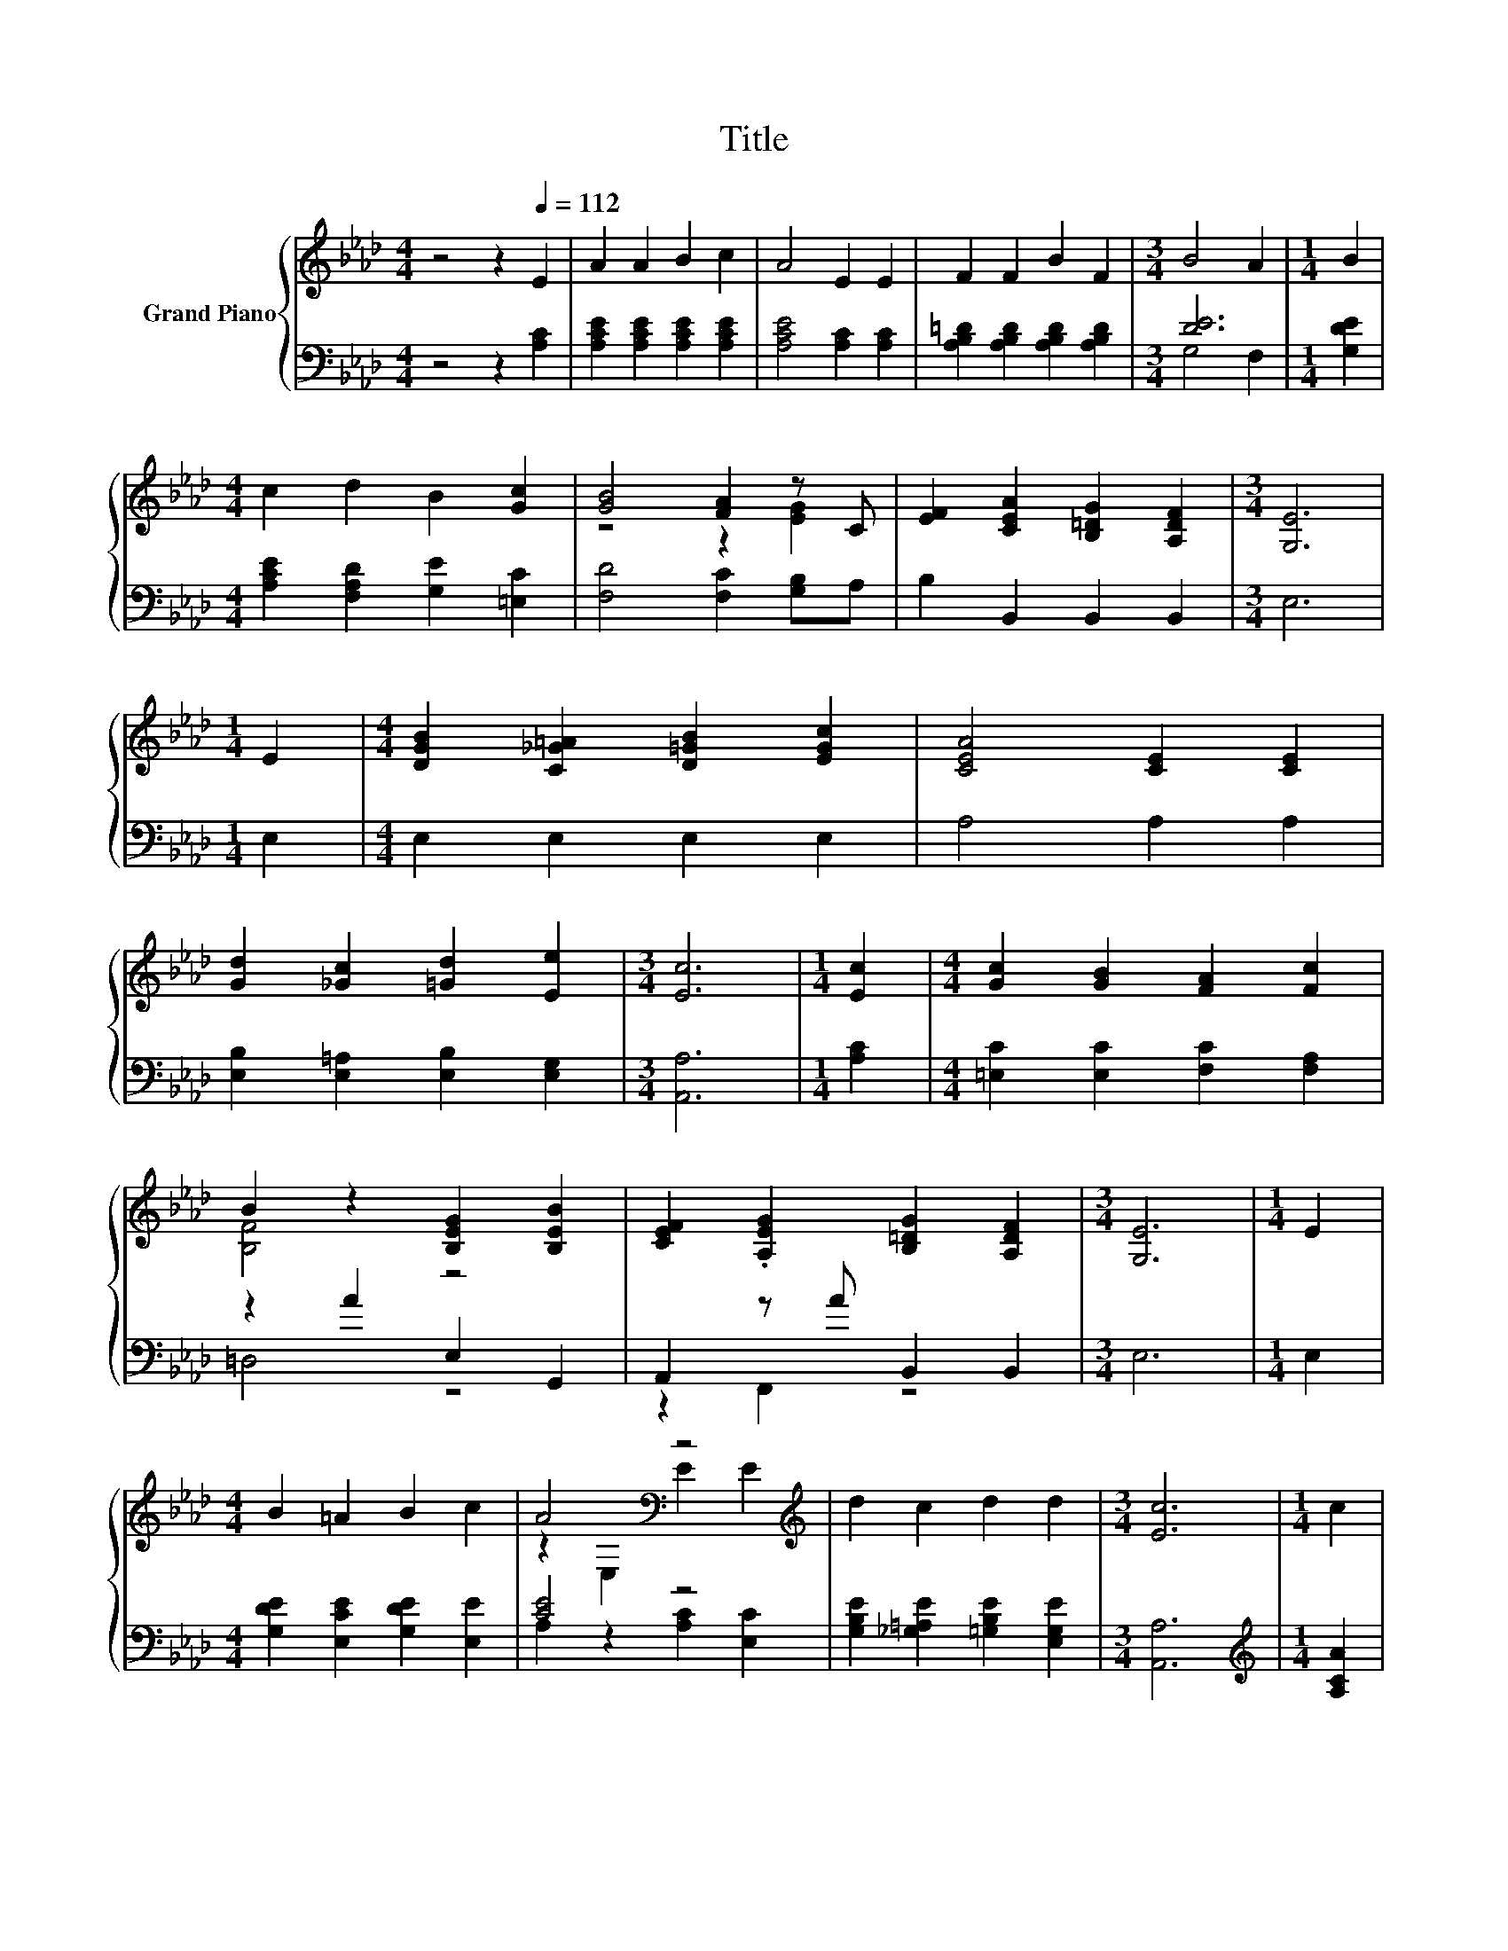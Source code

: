 X:1
T:Title
%%score { ( 1 4 ) | ( 2 3 ) }
L:1/8
M:4/4
K:Ab
V:1 treble nm="Grand Piano"
V:4 treble 
V:2 bass 
V:3 bass 
V:1
 z4 z2[Q:1/4=112] E2 | A2 A2 B2 c2 | A4 E2 E2 | F2 F2 B2 F2 |[M:3/4] B4 A2 |[M:1/4] B2 | %6
[M:4/4] c2 d2 B2 [Gc]2 | [GB]4 [FA]2 z C | [EF]2 [CEA]2 [B,=DG]2 [A,DF]2 |[M:3/4] [G,E]6 | %10
[M:1/4] E2 |[M:4/4] [DGB]2 [C_G=A]2 [D=GB]2 [EGc]2 | [CEA]4 [CE]2 [CE]2 | %13
 [Gd]2 [_Gc]2 [=Gd]2 [Ee]2 |[M:3/4] [Ec]6 |[M:1/4] [Ec]2 |[M:4/4] [Gc]2 [GB]2 [FA]2 [Fc]2 | %17
 B2 z2 [B,EG]2 [B,EB]2 | [CEF]2 .[A,EG]2 [B,=DG]2 [A,DF]2 |[M:3/4] [G,E]6 |[M:1/4] E2 | %21
[M:4/4] B2 =A2 B2 c2 | A4[K:bass] z4[K:treble] | d2 c2 d2 d2 |[M:3/4] [Ec]6 |[M:1/4] c2 | %26
[M:4/4] e2 e2 =d2 e2 | e2- [_Ge]2 .[Fe]2 [Cc]B | A2 c2 B3 [CA] |[M:3/4] [CA]6 |] %30
V:2
 z4 z2 [A,C]2 | [A,CE]2 [A,CE]2 [A,CE]2 [A,CE]2 | [A,CE]4 [A,C]2 [A,C]2 | %3
 [A,B,=D]2 [A,B,D]2 [A,B,D]2 [A,B,D]2 |[M:3/4] [DE]6 |[M:1/4] [G,DE]2 | %6
[M:4/4] [A,CE]2 [F,A,D]2 [G,E]2 [=E,C]2 | [F,D]4 [F,C]2 [G,B,]A, | B,2 B,,2 B,,2 B,,2 | %9
[M:3/4] E,6 |[M:1/4] E,2 |[M:4/4] E,2 E,2 E,2 E,2 | A,4 A,2 A,2 | %13
 [E,B,]2 [E,=A,]2 [E,B,]2 [E,G,]2 |[M:3/4] [A,,A,]6 |[M:1/4] [A,C]2 | %16
[M:4/4] [=E,C]2 [E,C]2 [F,C]2 [F,A,]2 | z2 A2 E,2 G,,2 | A,,2 z A B,,2 B,,2 |[M:3/4] E,6 | %20
[M:1/4] E,2 |[M:4/4] [G,DE]2 [E,CE]2 [G,DE]2 [E,E]2 | [CE]4 z4 | %23
 [G,B,E]2 [_G,=A,E]2 [=G,B,E]2 [E,G,E]2 |[M:3/4] [A,,A,]6 |[M:1/4][K:treble] [A,CA]2 | %26
[M:4/4] [A,CA]2 [A,CA]2 [A,_CF]2 [A,=CE]2 | [D,=A,C]4 z[K:treble] d[K:bass] z D | %28
 [E,CE]2 [E,A,E]2 [E,G,D]3 [A,,A,] |[M:3/4] [A,,A,]6 |] %30
V:3
 x8 | x8 | x8 | x8 |[M:3/4] G,4 F,2 |[M:1/4] x2 |[M:4/4] x8 | x8 | x8 |[M:3/4] x6 |[M:1/4] x2 | %11
[M:4/4] x8 | x8 | x8 |[M:3/4] x6 |[M:1/4] x2 |[M:4/4] x8 | =D,4 z4 | z2 F,,2 z4 |[M:3/4] x6 | %20
[M:1/4] x2 |[M:4/4] x8 | A,2 z2 [A,C]2 [E,C]2 | x8 |[M:3/4] x6 |[M:1/4][K:treble] x2 |[M:4/4] x8 | %27
 z4 [D,B,]2[K:treble][K:bass] D,2 | x8 |[M:3/4] x6 |] %30
V:4
 x8 | x8 | x8 | x8 |[M:3/4] x6 |[M:1/4] x2 |[M:4/4] x8 | z4 z2 [EG]2 | x8 |[M:3/4] x6 |[M:1/4] x2 | %11
[M:4/4] x8 | x8 | x8 |[M:3/4] x6 |[M:1/4] x2 |[M:4/4] x8 | [B,F]4 z4 | x8 |[M:3/4] x6 |[M:1/4] x2 | %21
[M:4/4] x8 | z2[K:bass] E,2 E2[K:treble] E2 | x8 |[M:3/4] x6 |[M:1/4] x2 |[M:4/4] x8 | %27
 F2 z2 z2 F2 | x8 |[M:3/4] x6 |] %30

